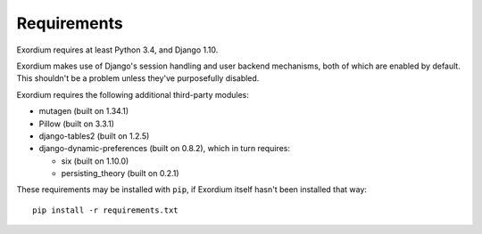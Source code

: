 .. Requirements file

Requirements
============

Exordium requires at least Python 3.4, and Django 1.10.

Exordium makes use of Django's session handling and user backend
mechanisms, both of which are enabled by default.  This shouldn't
be a problem unless they've purposefully disabled.

Exordium requires the following additional third-party modules:

- mutagen (built on 1.34.1)
- Pillow (built on 3.3.1)
- django-tables2 (built on 1.2.5)
- django-dynamic-preferences (built on 0.8.2), which in turn requires:

  - six (built on 1.10.0)
  - persisting_theory (built on 0.2.1)

These requirements may be installed with ``pip``, if Exordium itself hasn't
been installed that way::

    pip install -r requirements.txt
